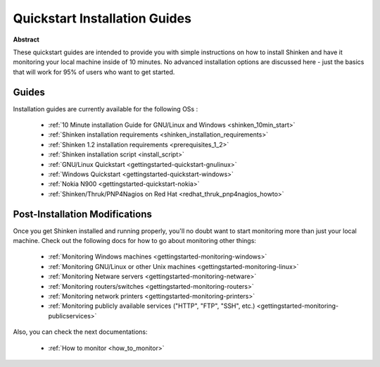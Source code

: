 .. _gettingstarted-quickstart:




================================
 Quickstart Installation Guides 
================================


**Abstract**

These quickstart guides are intended to provide you with simple instructions on how to install Shinken and have it monitoring your local machine inside of 10 minutes. No advanced installation options are discussed here - just the basics that will work for 95% of users who want to get started.



Guides 
=======


Installation guides are currently available for the following OSs :

  * :ref:`10 Minute installation Guide for GNU/Linux and Windows <shinken_10min_start>`
  * :ref:`Shinken installation requirements <shinken_installation_requirements>`
  * :ref:`Shinken 1.2 installation requirements <prerequisites_1_2>`
  * :ref:`Shinken installation script <install_script>`
  * :ref:`GNU/Linux Quickstart <gettingstarted-quickstart-gnulinux>`
  * :ref:`Windows Quickstart <gettingstarted-quickstart-windows>`
  * :ref:`Nokia N900 <gettingstarted-quickstart-nokia>`
  * :ref:`Shinken/Thruk/PNP4Nagios on Red Hat <redhat_thruk_pnp4nagios_howto>`




Post-Installation Modifications 
================================


Once you get Shinken installed and running properly, you'll no doubt want to start monitoring more than just your local machine. Check out the following docs for how to go about monitoring other things:

  * :ref:`Monitoring Windows machines <gettingstarted-monitoring-windows>`
  * :ref:`Monitoring GNU/Linux or other Unix machines <gettingstarted-monitoring-linux>`
  * :ref:`Monitoring Netware servers <gettingstarted-monitoring-netware>`
  * :ref:`Monitoring routers/switches <gettingstarted-monitoring-routers>`
  * :ref:`Monitoring network printers <gettingstarted-monitoring-printers>`
  * :ref:`Monitoring publicly available services ("HTTP", "FTP", "SSH", etc.) <gettingstarted-monitoring-publicservices>`


Also, you can check the next documentations:

  * :ref:`How to monitor <how_to_monitor>`
